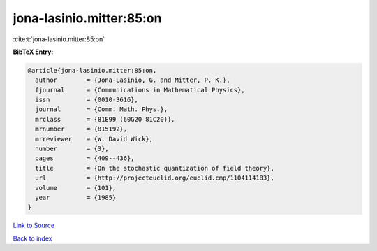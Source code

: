 jona-lasinio.mitter:85:on
=========================

:cite:t:`jona-lasinio.mitter:85:on`

**BibTeX Entry:**

.. code-block:: bibtex

   @article{jona-lasinio.mitter:85:on,
     author        = {Jona-Lasinio, G. and Mitter, P. K.},
     fjournal      = {Communications in Mathematical Physics},
     issn          = {0010-3616},
     journal       = {Comm. Math. Phys.},
     mrclass       = {81E99 (60G20 81C20)},
     mrnumber      = {815192},
     mrreviewer    = {W. David Wick},
     number        = {3},
     pages         = {409--436},
     title         = {On the stochastic quantization of field theory},
     url           = {http://projecteuclid.org/euclid.cmp/1104114183},
     volume        = {101},
     year          = {1985}
   }

`Link to Source <http://projecteuclid.org/euclid.cmp/1104114183},>`_


`Back to index <../By-Cite-Keys.html>`_
